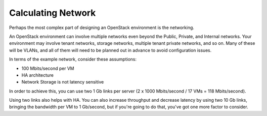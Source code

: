 
.. _network-hardware-sizing:

Calculating Network
--------------------

Perhaps the most complex part of designing an OpenStack environment is the 
networking. 

An OpenStack environment can involve multiple networks even beyond the Public, 
Private, and Internal networks.  Your environment may involve tenant networks, 
storage networks, multiple tenant private networks, and so on. Many of these 
will be VLANs, and all of them will need to be planned out in advance to avoid 
configuration issues.

In terms of the example network, consider these assumptions:

* 100 Mbits/second per VM
* HA architecture
* Network Storage is not latency sensitive

In order to achieve this, you can use two 1 Gb links per server (2 x 1000 
Mbits/second / 17 VMs = 118 Mbits/second). 

Using two links also helps with HA. You can also increase throughput and 
decrease latency by using two 10 Gb links, bringing the bandwidth per VM to 
1 Gb/second, but if you're going to do that, you've got one more factor to 
consider.
